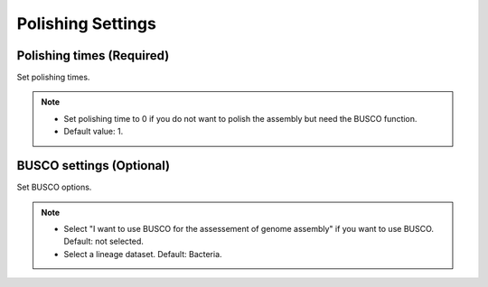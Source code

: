 Polishing Settings
==================
Polishing times (Required)
__________________________
Set polishing times.

.. note::
  * Set polishing time to 0 if you do not want to polish the assembly but need the BUSCO function.
  * Default value: 1.
  
BUSCO settings (Optional)
_________________________
Set BUSCO options.

.. note::
  * Select "I want to use BUSCO for the assessement of genome assembly" if you want to use BUSCO. Default: not selected.
  * Select a lineage dataset. Default: Bacteria.
